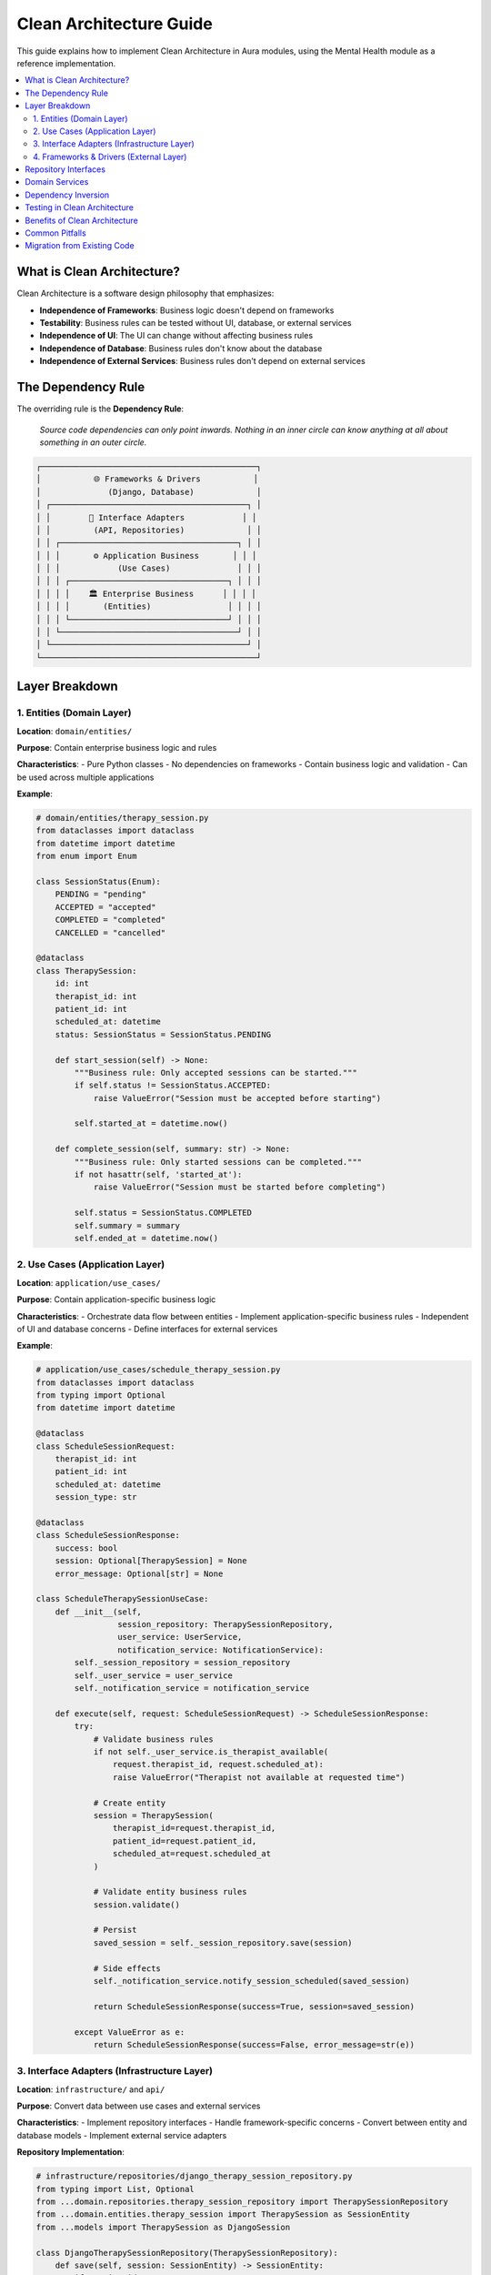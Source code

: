 ======================
Clean Architecture Guide
======================

This guide explains how to implement Clean Architecture in Aura modules, using the Mental Health module as a reference implementation.

.. contents::
   :local:
   :depth: 2

What is Clean Architecture?
===========================

Clean Architecture is a software design philosophy that emphasizes:

- **Independence of Frameworks**: Business logic doesn't depend on frameworks
- **Testability**: Business rules can be tested without UI, database, or external services
- **Independence of UI**: The UI can change without affecting business rules
- **Independence of Database**: Business rules don't know about the database
- **Independence of External Services**: Business rules don't depend on external services

The Dependency Rule
===================

The overriding rule is the **Dependency Rule**:

   *Source code dependencies can only point inwards. Nothing in an inner circle can know anything at all about something in an outer circle.*

.. code-block:: text

   ┌─────────────────────────────────────────────┐
   │           🌐 Frameworks & Drivers           │
   │              (Django, Database)             │
   │ ┌─────────────────────────────────────────┐ │
   │ │        🔌 Interface Adapters            │ │
   │ │         (API, Repositories)             │ │
   │ │ ┌─────────────────────────────────────┐ │ │
   │ │ │       ⚙️ Application Business       │ │ │
   │ │ │            (Use Cases)              │ │ │
   │ │ │ ┌─────────────────────────────────┐ │ │ │
   │ │ │ │    🏛️ Enterprise Business      │ │ │ │
   │ │ │ │       (Entities)                │ │ │ │
   │ │ │ └─────────────────────────────────┘ │ │ │
   │ │ └─────────────────────────────────────┘ │ │
   │ └─────────────────────────────────────────┘ │
   └─────────────────────────────────────────────┘

Layer Breakdown
===============

1. Entities (Domain Layer)
--------------------------

**Location**: ``domain/entities/``

**Purpose**: Contain enterprise business logic and rules

**Characteristics**:
- Pure Python classes
- No dependencies on frameworks
- Contain business logic and validation
- Can be used across multiple applications

**Example**:

.. code-block:: python

   # domain/entities/therapy_session.py
   from dataclasses import dataclass
   from datetime import datetime
   from enum import Enum

   class SessionStatus(Enum):
       PENDING = "pending"
       ACCEPTED = "accepted"
       COMPLETED = "completed"
       CANCELLED = "cancelled"

   @dataclass
   class TherapySession:
       id: int
       therapist_id: int
       patient_id: int
       scheduled_at: datetime
       status: SessionStatus = SessionStatus.PENDING
       
       def start_session(self) -> None:
           """Business rule: Only accepted sessions can be started."""
           if self.status != SessionStatus.ACCEPTED:
               raise ValueError("Session must be accepted before starting")
           
           self.started_at = datetime.now()
       
       def complete_session(self, summary: str) -> None:
           """Business rule: Only started sessions can be completed."""
           if not hasattr(self, 'started_at'):
               raise ValueError("Session must be started before completing")
           
           self.status = SessionStatus.COMPLETED
           self.summary = summary
           self.ended_at = datetime.now()

2. Use Cases (Application Layer)
--------------------------------

**Location**: ``application/use_cases/``

**Purpose**: Contain application-specific business logic

**Characteristics**:
- Orchestrate data flow between entities
- Implement application-specific business rules
- Independent of UI and database concerns
- Define interfaces for external services

**Example**:

.. code-block:: python

   # application/use_cases/schedule_therapy_session.py
   from dataclasses import dataclass
   from typing import Optional
   from datetime import datetime

   @dataclass
   class ScheduleSessionRequest:
       therapist_id: int
       patient_id: int
       scheduled_at: datetime
       session_type: str

   @dataclass
   class ScheduleSessionResponse:
       success: bool
       session: Optional[TherapySession] = None
       error_message: Optional[str] = None

   class ScheduleTherapySessionUseCase:
       def __init__(self, 
                    session_repository: TherapySessionRepository,
                    user_service: UserService,
                    notification_service: NotificationService):
           self._session_repository = session_repository
           self._user_service = user_service
           self._notification_service = notification_service
       
       def execute(self, request: ScheduleSessionRequest) -> ScheduleSessionResponse:
           try:
               # Validate business rules
               if not self._user_service.is_therapist_available(
                   request.therapist_id, request.scheduled_at):
                   raise ValueError("Therapist not available at requested time")
               
               # Create entity
               session = TherapySession(
                   therapist_id=request.therapist_id,
                   patient_id=request.patient_id,
                   scheduled_at=request.scheduled_at
               )
               
               # Validate entity business rules
               session.validate()
               
               # Persist
               saved_session = self._session_repository.save(session)
               
               # Side effects
               self._notification_service.notify_session_scheduled(saved_session)
               
               return ScheduleSessionResponse(success=True, session=saved_session)
               
           except ValueError as e:
               return ScheduleSessionResponse(success=False, error_message=str(e))

3. Interface Adapters (Infrastructure Layer)
--------------------------------------------

**Location**: ``infrastructure/`` and ``api/``

**Purpose**: Convert data between use cases and external services

**Characteristics**:
- Implement repository interfaces
- Handle framework-specific concerns
- Convert between entity and database models
- Implement external service adapters

**Repository Implementation**:

.. code-block:: python

   # infrastructure/repositories/django_therapy_session_repository.py
   from typing import List, Optional
   from ...domain.repositories.therapy_session_repository import TherapySessionRepository
   from ...domain.entities.therapy_session import TherapySession as SessionEntity
   from ...models import TherapySession as DjangoSession

   class DjangoTherapySessionRepository(TherapySessionRepository):
       def save(self, session: SessionEntity) -> SessionEntity:
           if session.id:
               django_session = DjangoSession.objects.get(id=session.id)
               self._update_model(django_session, session)
           else:
               django_session = self._create_model(session)
           
           django_session.save()
           return self._to_entity(django_session)
       
       def find_by_id(self, session_id: int) -> Optional[SessionEntity]:
           try:
               django_session = DjangoSession.objects.get(id=session_id)
               return self._to_entity(django_session)
           except DjangoSession.DoesNotExist:
               return None
       
       def _to_entity(self, django_model: DjangoSession) -> SessionEntity:
           """Convert Django model to domain entity."""
           return SessionEntity(
               id=django_model.id,
               therapist_id=django_model.therapist_id,
               patient_id=django_model.patient_id,
               scheduled_at=django_model.scheduled_at,
               status=SessionStatus(django_model.status)
           )

**API Adapter**:

.. code-block:: python

   # api/views.py
   from rest_framework import viewsets, status
   from rest_framework.response import Response
   from ..application.use_cases.schedule_therapy_session import (
       ScheduleTherapySessionUseCase,
       ScheduleSessionRequest
   )

   class TherapySessionViewSet(viewsets.ModelViewSet):
       def __init__(self, **kwargs):
           super().__init__(**kwargs)
           # Dependency injection would happen here
           self.schedule_use_case = container.resolve('schedule_session_use_case')
       
       def create(self, request, *args, **kwargs):
           """Convert HTTP request to use case request."""
           use_case_request = ScheduleSessionRequest(
               therapist_id=request.data.get('therapist_id'),
               patient_id=request.data.get('patient_id'),
               scheduled_at=datetime.fromisoformat(request.data.get('scheduled_at')),
               session_type=request.data.get('session_type')
           )
           
           response = self.schedule_use_case.execute(use_case_request)
           
           if response.success:
               serializer = self.get_serializer(response.session)
               return Response(serializer.data, status=status.HTTP_201_CREATED)
           else:
               return Response(
                   {'error': response.error_message}, 
                   status=status.HTTP_400_BAD_REQUEST
               )

4. Frameworks & Drivers (External Layer)
----------------------------------------

**Location**: Django models, external APIs, databases

**Purpose**: Handle framework-specific implementations

**Characteristics**:
- Django models and ORM
- External API clients
- File system operations
- Database-specific code

Repository Interfaces
====================

Define clear contracts between layers:

.. code-block:: python

   # domain/repositories/therapy_session_repository.py
   from abc import ABC, abstractmethod
   from typing import List, Optional
   from ..entities.therapy_session import TherapySession

   class TherapySessionRepository(ABC):
       @abstractmethod
       def save(self, session: TherapySession) -> TherapySession:
           """Save a therapy session."""
           pass
       
       @abstractmethod
       def find_by_id(self, session_id: int) -> Optional[TherapySession]:
           """Find session by ID."""
           pass
       
       @abstractmethod
       def find_by_therapist(self, therapist_id: int) -> List[TherapySession]:
           """Find sessions by therapist."""
           pass

Domain Services
===============

For complex business logic that doesn't belong in entities:

.. code-block:: python

   # domain/services/therapy_session_service.py
   from typing import List
   from datetime import datetime, timedelta
   from ..entities.therapy_session import TherapySession
   from ..repositories.therapy_session_repository import TherapySessionRepository

   class TherapySessionDomainService:
       def __init__(self, repository: TherapySessionRepository):
           self._repository = repository
       
       def can_schedule_session(self, therapist_id: int, 
                               scheduled_at: datetime) -> bool:
           """Complex business rule: Check if session can be scheduled."""
           
           # Rule 1: Cannot schedule in the past
           if scheduled_at <= datetime.now():
               return False
           
           # Rule 2: Therapist cannot have overlapping sessions
           existing_sessions = self._repository.find_by_therapist(therapist_id)
           
           for session in existing_sessions:
               if self._sessions_overlap(session.scheduled_at, scheduled_at):
                   return False
           
           # Rule 3: Maximum sessions per day
           daily_sessions = self._count_daily_sessions(therapist_id, scheduled_at.date())
           if daily_sessions >= 8:
               return False
           
           return True
       
       def _sessions_overlap(self, existing_time: datetime, 
                           new_time: datetime) -> bool:
           """Check if two sessions overlap (assuming 1-hour sessions)."""
           time_diff = abs((existing_time - new_time).total_seconds())
           return time_diff < 3600  # Less than 1 hour apart

Dependency Inversion
===================

High-level modules should not depend on low-level modules. Both should depend on abstractions.

**Wrong Way** (violates dependency inversion):

.. code-block:: python

   # Use case directly depends on Django model
   class ScheduleSessionUseCase:
       def execute(self, request):
           # Direct dependency on Django ORM
           session = DjangoTherapySession.objects.create(
               therapist_id=request.therapist_id,
               patient_id=request.patient_id
           )

**Right Way** (follows dependency inversion):

.. code-block:: python

   # Use case depends on abstraction
   class ScheduleSessionUseCase:
       def __init__(self, repository: TherapySessionRepository):
           self._repository = repository  # Depends on interface, not implementation
       
       def execute(self, request):
           session = TherapySession(
               therapist_id=request.therapist_id,
               patient_id=request.patient_id
           )
           return self._repository.save(session)

Testing in Clean Architecture
=============================

Clean Architecture makes testing easy because you can test each layer independently.

**Entity Tests** (Fast, No Dependencies):

.. code-block:: python

   # tests/domain/test_therapy_session.py
   import pytest
   from datetime import datetime
   from aura.mentalhealth.domain.entities.therapy_session import TherapySession, SessionStatus

   class TestTherapySession:
       def test_start_session_when_accepted(self):
           session = TherapySession(
               id=1,
               therapist_id=1,
               patient_id=1,
               scheduled_at=datetime.now(),
               status=SessionStatus.ACCEPTED
           )
           
           session.start_session()
           
           assert hasattr(session, 'started_at')
           assert session.started_at is not None
       
       def test_start_session_fails_when_not_accepted(self):
           session = TherapySession(
               id=1,
               therapist_id=1,
               patient_id=1,
               scheduled_at=datetime.now(),
               status=SessionStatus.PENDING
           )
           
           with pytest.raises(ValueError, match="Session must be accepted"):
               session.start_session()

**Use Case Tests** (Mock Dependencies):

.. code-block:: python

   # tests/application/test_schedule_session_use_case.py
   import pytest
   from unittest.mock import Mock
   from aura.mentalhealth.application.use_cases.schedule_therapy_session import (
       ScheduleTherapySessionUseCase, ScheduleSessionRequest
   )

   class TestScheduleTherapySessionUseCase:
       def test_schedule_session_success(self):
           # Setup mocks
           repository = Mock()
           user_service = Mock()
           notification_service = Mock()
           
           user_service.is_therapist_available.return_value = True
           repository.save.return_value = Mock(id=1)
           
           use_case = ScheduleTherapySessionUseCase(
               repository, user_service, notification_service
           )
           
           # Execute
           request = ScheduleSessionRequest(
               therapist_id=1,
               patient_id=1,
               scheduled_at=datetime.now(),
               session_type="video"
           )
           
           response = use_case.execute(request)
           
           # Assert
           assert response.success
           repository.save.assert_called_once()
           notification_service.notify_session_scheduled.assert_called_once()

**Integration Tests** (Real Dependencies):

.. code-block:: python

   # tests/integration/test_therapy_session_repository.py
   import pytest
   from django.test import TestCase
   from aura.mentalhealth.infrastructure.repositories.django_therapy_session_repository import (
       DjangoTherapySessionRepository
   )
   from aura.mentalhealth.domain.entities.therapy_session import TherapySession

   class TestDjangoTherapySessionRepository(TestCase):
       def setUp(self):
           self.repository = DjangoTherapySessionRepository()
       
       def test_save_and_find_session(self):
           # Create entity
           session = TherapySession(
               therapist_id=1,
               patient_id=1,
               scheduled_at=datetime.now()
           )
           
           # Save through repository
           saved_session = self.repository.save(session)
           
           # Find through repository
           found_session = self.repository.find_by_id(saved_session.id)
           
           # Assert
           assert found_session is not None
           assert found_session.therapist_id == 1
           assert found_session.patient_id == 1

Benefits of Clean Architecture
==============================

**Testability**
  - Easy to test business logic in isolation
  - Fast tests with no external dependencies
  - Clear separation of concerns

**Maintainability**
  - Business rules are centralized
  - Framework changes don't affect business logic
  - Easy to understand and modify

**Flexibility**
  - Can change databases without affecting business rules
  - Can change UI frameworks easily
  - Can swap external services

**Scalability**
  - Clear boundaries make it easy to extract to microservices
  - Domain logic can be reused across different applications
  - Easy to add new features without breaking existing ones

Common Pitfalls
===============

**Entities Depending on Frameworks**

.. code-block:: python

   # Wrong - Entity depends on Django
   from django.db import models
   
   class TherapySession(models.Model):  # Violates clean architecture
       pass

**Use Cases Depending on Implementation Details**

.. code-block:: python

   # Wrong - Use case depends on Django ORM
   class ScheduleSessionUseCase:
       def execute(self, request):
           session = DjangoTherapySession.objects.create(...)  # Violation

**Circular Dependencies**

.. code-block:: python

   # Wrong - Circular dependency
   from infrastructure.repositories import SomeRepository  # In domain layer

Migration from Existing Code
============================

If you have existing Django code, here's how to migrate to Clean Architecture:

1. **Extract Entities**
   - Move business logic from Django models to pure Python classes
   - Keep Django models for data persistence only

2. **Create Repository Interfaces**
   - Define abstractions for data access
   - Implement interfaces using Django ORM

3. **Extract Use Cases**
   - Move business logic from views to use case classes
   - Make views thin adapters that call use cases

4. **Implement Dependency Injection**
   - Wire up dependencies at the application boundary
   - Use interfaces instead of concrete implementations

This approach allows you to gradually refactor existing code while maintaining functionality.